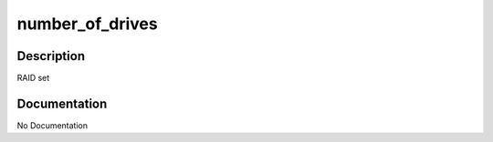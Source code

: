 ================
number_of_drives
================

Description
===========
RAID set

Documentation
=============

No Documentation
